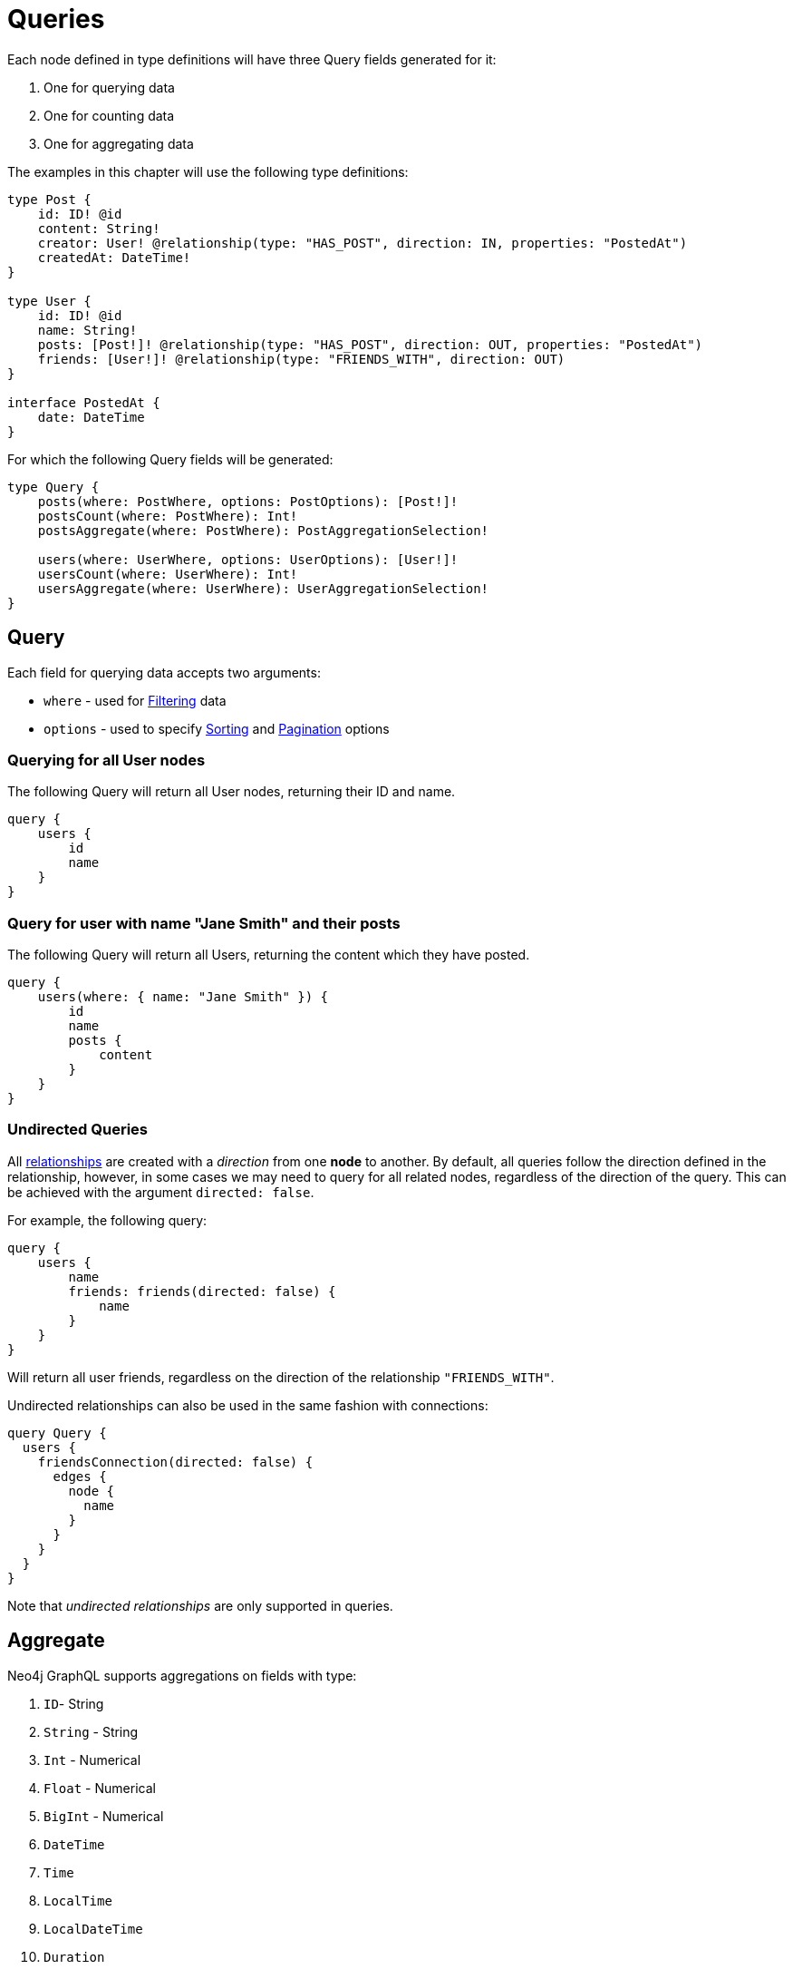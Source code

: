 [[queries]]
= Queries

Each node defined in type definitions will have three Query fields generated for it:

1. One for querying data
2. One for counting data
3. One for aggregating data

The examples in this chapter will use the following type definitions:

[source, graphql, indent=0]
----
type Post {
    id: ID! @id
    content: String!
    creator: User! @relationship(type: "HAS_POST", direction: IN, properties: "PostedAt")
    createdAt: DateTime!
}

type User {
    id: ID! @id
    name: String!
    posts: [Post!]! @relationship(type: "HAS_POST", direction: OUT, properties: "PostedAt")
    friends: [User!]! @relationship(type: "FRIENDS_WITH", direction: OUT)
}

interface PostedAt {
    date: DateTime
}
----

For which the following Query fields will be generated:

[source, graphql, indent=0]
----
type Query {
    posts(where: PostWhere, options: PostOptions): [Post!]!
    postsCount(where: PostWhere): Int!
    postsAggregate(where: PostWhere): PostAggregationSelection!

    users(where: UserWhere, options: UserOptions): [User!]!
    usersCount(where: UserWhere): Int!
    usersAggregate(where: UserWhere): UserAggregationSelection!
}
----

== Query

Each field for querying data accepts two arguments:

- `where` - used for xref::filtering.adoc[Filtering] data
- `options` - used to specify xref::sorting.adoc[Sorting] and xref::pagination/index.adoc[Pagination] options

=== Querying for all User nodes

The following Query will return all User nodes, returning their ID and name.

[source, graphql, indent=0]
----
query {
    users {
        id
        name
    }
}
----

=== Query for user with name "Jane Smith" and their posts

The following Query will return all Users, returning the content which they have posted.

[source, graphql, indent=0]
----
query {
    users(where: { name: "Jane Smith" }) {
        id
        name
        posts {
            content
        }
    }
}
----

=== Undirected Queries

All xref:type-definitions/relationships.adoc[relationships] are created with a _direction_ from one **node** to another.
By default, all queries follow the direction defined in the relationship, however, in some cases we may need to query for
all related nodes, regardless of the direction of the query. This can be achieved with the argument `directed: false`.

For example, the following query:

[source, graphql, indent=0]
----
query {
    users {
        name
        friends: friends(directed: false) {
            name
        }
    }
}
----

Will return all user friends, regardless on the direction of the relationship `"FRIENDS_WITH"`.

Undirected relationships can also be used in the same fashion with connections:

[source, graphql, indent=0]
----
query Query {
  users {
    friendsConnection(directed: false) {
      edges {
        node {
          name
        }
      }
    }
  }
}
----

Note that _undirected relationships_ are only supported in queries.


[[queries-aggregate]]
== Aggregate

Neo4j GraphQL supports aggregations on fields with type:

1. `ID`- String
2. `String` - String
3. `Int` - Numerical
4. `Float` - Numerical
5. `BigInt` - Numerical
6. `DateTime`
7. `Time`
8. `LocalTime`
9. `LocalDateTime`
10. `Duration`

Numerical Fields will expose the following aggregation selections:

1. `min`
2. `max`
3. `average`
4. `sum`

String fields will expose:

1. `shortest`
2. `longest`

The rest will only expose:

1. `min`
2. `max`


Aggregation queries accepts a `where` argument for xref::filtering.adoc[Filtering] data.

=== Counting Using aggregation

The following Query will count all User nodes:

[source, graphql, indent=0]
----
query {
    usersAggregate {
        count
    }
}
----

=== Counting User nodes where name starts with "J"

[source, graphql, indent=0]
----
query {
    usersAggregate(where: { name_STARTS_WITH: "J" }) {
        count
    }
}
----

=== Querying for the longest User name

[source, graphql, indent=0]
----
query {
    usersAggregate {
        name {
            longest
        }
    }
}
----

=== Querying for first Post date

[source, graphql, indent=0]
----
query {
    postsAggregate {
        createdAt {
            min
        }
    }
}
----

[[queries-aggregate-related-nodes]]
== Aggregate related nodes

Related nodes can also be aggregated within a query by accessing the aggregation fields in the node.
In these fields, you can **count**, aggregate the **nodes** or **edges** fields.

The same selections and types as before are available in relation aggregations.

=== Counting all posts per users

[source, graphql, indent=0]
----
query {
    users {
        id
        postsAggregate {
            count
        }
    }
}
----

=== Finding longest post per user
By using the `node` field, related nodes properties can be aggregated.

[source, graphql, indent=0]
----
query {
    users {
        name
        postsAggregate {
            node {
                content {
                  longest
                }
            }
        }
    }
}
----

=== Aggregate relations
Relation properties can be aggregated as well by using the `edge` field.

[source, graphql, indent=0]
----
query {
    users {
        name
        postsAggregate {
            edge {
              date {
                max
              }
            }
        }
    }
}
----

=== Aggregate undirected relationships
When performing an aggregation on related nodes, the relationship
can be defined as an xref::queries.adoc#_undirected_queries[undirected relationship] using the argument `directed: false`:

[source, graphql, indent=0]
----
query {
    users {
        id
        postsAggregate(directed: false) {
            count
        }
    }
}
----
